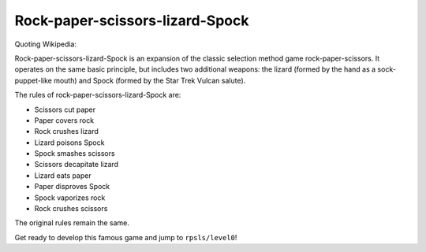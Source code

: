 ================================
Rock-paper-scissors-lizard-Spock
================================

Quoting Wikipedia:

Rock-paper-scissors-lizard-Spock is an expansion of the classic selection
method game rock-paper-scissors. It operates on the same basic principle, but
includes two additional weapons: the lizard (formed by the hand as a
sock-puppet-like mouth) and Spock (formed by the Star Trek Vulcan salute).

The rules of rock-paper-scissors-lizard-Spock are:

* Scissors cut paper

* Paper covers rock

* Rock crushes lizard

* Lizard poisons Spock

* Spock smashes scissors

* Scissors decapitate lizard

* Lizard eats paper

* Paper disproves Spock

* Spock vaporizes rock

* Rock crushes scissors

The original rules remain the same.

Get ready to develop this famous game and jump to ``rpsls/level0``!
